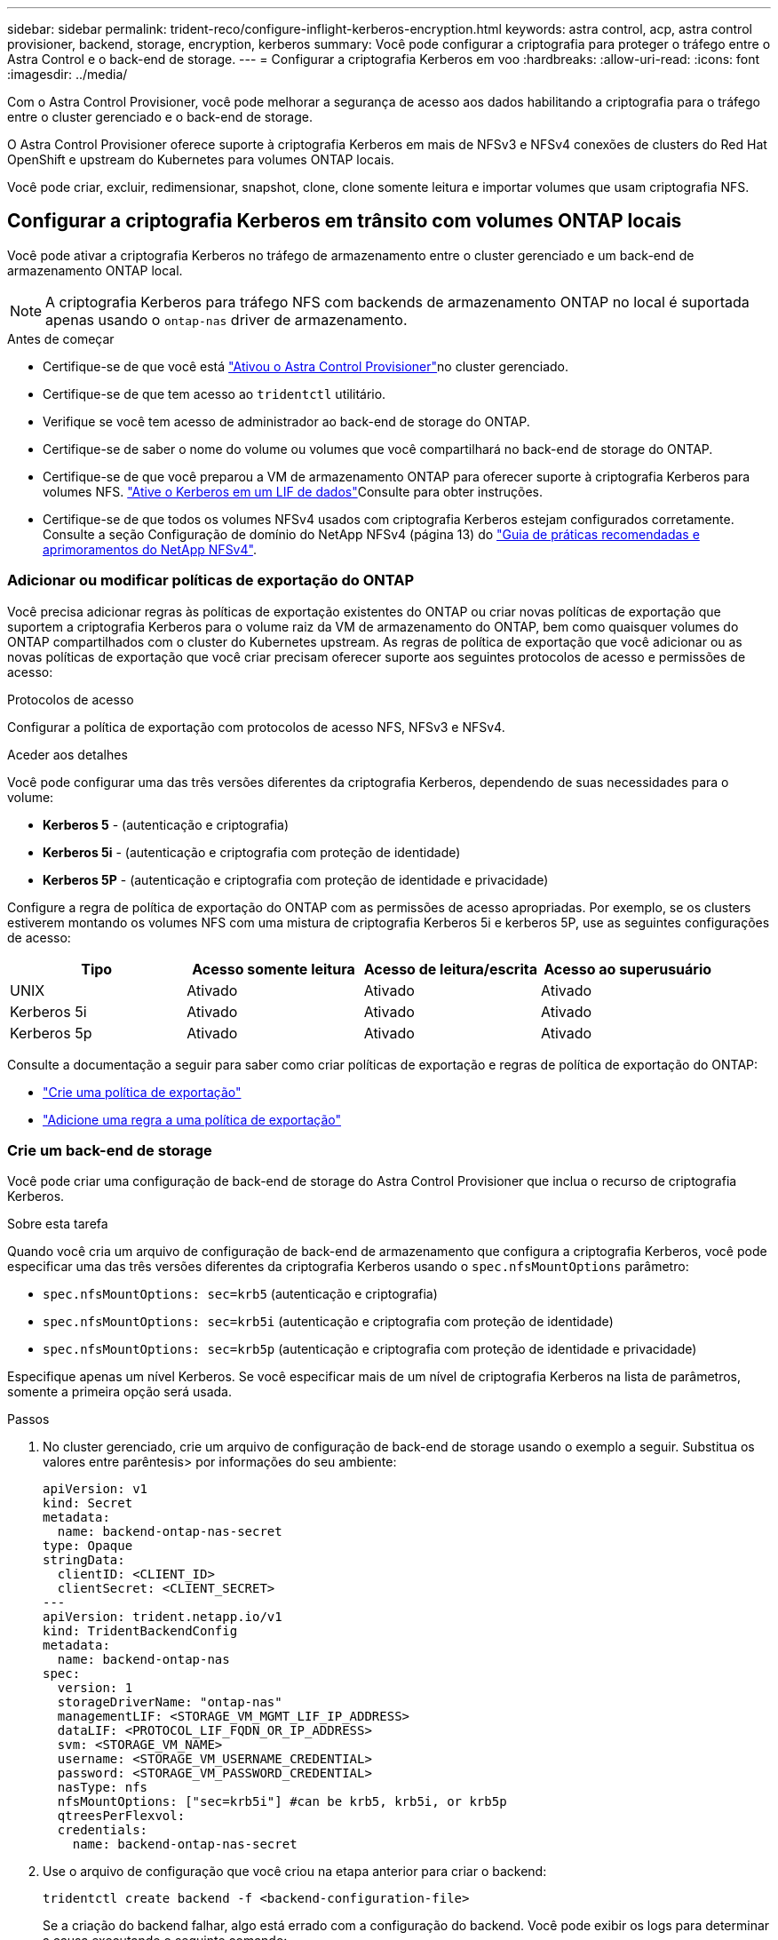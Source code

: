 ---
sidebar: sidebar 
permalink: trident-reco/configure-inflight-kerberos-encryption.html 
keywords: astra control, acp, astra control provisioner, backend, storage, encryption, kerberos 
summary: Você pode configurar a criptografia para proteger o tráfego entre o Astra Control e o back-end de storage. 
---
= Configurar a criptografia Kerberos em voo
:hardbreaks:
:allow-uri-read: 
:icons: font
:imagesdir: ../media/


[role="lead"]
Com o Astra Control Provisioner, você pode melhorar a segurança de acesso aos dados habilitando a criptografia para o tráfego entre o cluster gerenciado e o back-end de storage.

O Astra Control Provisioner oferece suporte à criptografia Kerberos em mais de NFSv3 e NFSv4 conexões de clusters do Red Hat OpenShift e upstream do Kubernetes para volumes ONTAP locais.

Você pode criar, excluir, redimensionar, snapshot, clone, clone somente leitura e importar volumes que usam criptografia NFS.



== Configurar a criptografia Kerberos em trânsito com volumes ONTAP locais

Você pode ativar a criptografia Kerberos no tráfego de armazenamento entre o cluster gerenciado e um back-end de armazenamento ONTAP local.


NOTE: A criptografia Kerberos para tráfego NFS com backends de armazenamento ONTAP no local é suportada apenas usando o `ontap-nas` driver de armazenamento.

.Antes de começar
* Certifique-se de que você está link:../trident-use/enable-acp.html["Ativou o Astra Control Provisioner"^]no cluster gerenciado.
* Certifique-se de que tem acesso ao `tridentctl` utilitário.
* Verifique se você tem acesso de administrador ao back-end de storage do ONTAP.
* Certifique-se de saber o nome do volume ou volumes que você compartilhará no back-end de storage do ONTAP.
* Certifique-se de que você preparou a VM de armazenamento ONTAP para oferecer suporte à criptografia Kerberos para volumes NFS.  https://docs.netapp.com/us-en/ontap/nfs-config/create-kerberos-config-task.html["Ative o Kerberos em um LIF de dados"^]Consulte para obter instruções.
* Certifique-se de que todos os volumes NFSv4 usados com criptografia Kerberos estejam configurados corretamente. Consulte a seção Configuração de domínio do NetApp NFSv4 (página 13) do https://www.netapp.com/media/16398-tr-3580.pdf["Guia de práticas recomendadas e aprimoramentos do NetApp NFSv4"^].




=== Adicionar ou modificar políticas de exportação do ONTAP

Você precisa adicionar regras às políticas de exportação existentes do ONTAP ou criar novas políticas de exportação que suportem a criptografia Kerberos para o volume raiz da VM de armazenamento do ONTAP, bem como quaisquer volumes do ONTAP compartilhados com o cluster do Kubernetes upstream. As regras de política de exportação que você adicionar ou as novas políticas de exportação que você criar precisam oferecer suporte aos seguintes protocolos de acesso e permissões de acesso:

.Protocolos de acesso
Configurar a política de exportação com protocolos de acesso NFS, NFSv3 e NFSv4.

.Aceder aos detalhes
Você pode configurar uma das três versões diferentes da criptografia Kerberos, dependendo de suas necessidades para o volume:

* *Kerberos 5* - (autenticação e criptografia)
* *Kerberos 5i* - (autenticação e criptografia com proteção de identidade)
* *Kerberos 5P* - (autenticação e criptografia com proteção de identidade e privacidade)


Configure a regra de política de exportação do ONTAP com as permissões de acesso apropriadas. Por exemplo, se os clusters estiverem montando os volumes NFS com uma mistura de criptografia Kerberos 5i e kerberos 5P, use as seguintes configurações de acesso:

[cols="4*"]
|===
| Tipo | Acesso somente leitura | Acesso de leitura/escrita | Acesso ao superusuário 


| UNIX | Ativado | Ativado | Ativado 


| Kerberos 5i | Ativado | Ativado | Ativado 


| Kerberos 5p | Ativado | Ativado | Ativado 
|===
Consulte a documentação a seguir para saber como criar políticas de exportação e regras de política de exportação do ONTAP:

* https://docs.netapp.com/us-en/ontap/nfs-config/create-export-policy-task.html["Crie uma política de exportação"^]
* https://docs.netapp.com/us-en/ontap/nfs-config/add-rule-export-policy-task.html["Adicione uma regra a uma política de exportação"^]




=== Crie um back-end de storage

Você pode criar uma configuração de back-end de storage do Astra Control Provisioner que inclua o recurso de criptografia Kerberos.

.Sobre esta tarefa
Quando você cria um arquivo de configuração de back-end de armazenamento que configura a criptografia Kerberos, você pode especificar uma das três versões diferentes da criptografia Kerberos usando o `spec.nfsMountOptions` parâmetro:

* `spec.nfsMountOptions: sec=krb5` (autenticação e criptografia)
* `spec.nfsMountOptions: sec=krb5i` (autenticação e criptografia com proteção de identidade)
* `spec.nfsMountOptions: sec=krb5p` (autenticação e criptografia com proteção de identidade e privacidade)


Especifique apenas um nível Kerberos. Se você especificar mais de um nível de criptografia Kerberos na lista de parâmetros, somente a primeira opção será usada.

.Passos
. No cluster gerenciado, crie um arquivo de configuração de back-end de storage usando o exemplo a seguir. Substitua os valores entre parêntesis> por informações do seu ambiente:
+
[source, yaml]
----
apiVersion: v1
kind: Secret
metadata:
  name: backend-ontap-nas-secret
type: Opaque
stringData:
  clientID: <CLIENT_ID>
  clientSecret: <CLIENT_SECRET>
---
apiVersion: trident.netapp.io/v1
kind: TridentBackendConfig
metadata:
  name: backend-ontap-nas
spec:
  version: 1
  storageDriverName: "ontap-nas"
  managementLIF: <STORAGE_VM_MGMT_LIF_IP_ADDRESS>
  dataLIF: <PROTOCOL_LIF_FQDN_OR_IP_ADDRESS>
  svm: <STORAGE_VM_NAME>
  username: <STORAGE_VM_USERNAME_CREDENTIAL>
  password: <STORAGE_VM_PASSWORD_CREDENTIAL>
  nasType: nfs
  nfsMountOptions: ["sec=krb5i"] #can be krb5, krb5i, or krb5p
  qtreesPerFlexvol:
  credentials:
    name: backend-ontap-nas-secret
----
. Use o arquivo de configuração que você criou na etapa anterior para criar o backend:
+
[source, console]
----
tridentctl create backend -f <backend-configuration-file>
----
+
Se a criação do backend falhar, algo está errado com a configuração do backend. Você pode exibir os logs para determinar a causa executando o seguinte comando:

+
[source, console]
----
tridentctl logs
----
+
Depois de identificar e corrigir o problema com o arquivo de configuração, você pode executar o comando create novamente.





=== Crie uma classe de armazenamento

Você pode criar uma classe de armazenamento para provisionar volumes com criptografia Kerberos.

.Sobre esta tarefa
Ao criar um objeto de classe de armazenamento, você pode especificar uma das três versões diferentes da criptografia Kerberos usando o `mountOptions` parâmetro:

* `mountOptions: sec=krb5` (autenticação e criptografia)
* `mountOptions: sec=krb5i` (autenticação e criptografia com proteção de identidade)
* `mountOptions: sec=krb5p` (autenticação e criptografia com proteção de identidade e privacidade)


Especifique apenas um nível Kerberos. Se você especificar mais de um nível de criptografia Kerberos na lista de parâmetros, somente a primeira opção será usada. Se o nível de criptografia especificado na configuração de back-end de armazenamento for diferente do nível especificado no objeto de classe de armazenamento, o objeto de classe de armazenamento terá precedência.

.Passos
. Crie um objeto Kubernetes StorageClass, usando o exemplo a seguir:
+
[source, yaml]
----
apiVersion: storage.k8s.io/v1
kind: StorageClass
metadata:
  name: ontap-nas-sc
provisioner: csi.trident.netapp.io
mountOptions: ["sec=krb5i"] #can be krb5, krb5i, or krb5p
parameters:
  backendType: "ontap-nas"
  storagePools: "ontapnas_pool"
  trident.netapp.io/nasType: "nfs"
allowVolumeExpansion: True
----
. Crie a classe de armazenamento:
+
[source, console]
----
kubectl create -f sample-input/storage-class-ontap-nas-sc.yaml
----
. Certifique-se de que a classe de armazenamento foi criada:
+
[source, console]
----
kubectl get sc ontap-nas-sc
----
+
Você deve ver saída semelhante ao seguinte:

+
[listing]
----
NAME            PROVISIONER             AGE
ontap-nas-sc    csi.trident.netapp.io   15h
----




=== Volumes de provisionamento

Depois de criar um back-end de storage e uma classe de storage, agora é possível provisionar um volume. Consulte estas instruções para https://docs.netapp.com/us-en/trident/trident-use/vol-provision.html["provisionamento de um volume"^].



== Configurar a criptografia Kerberos em trânsito com volumes Azure NetApp Files

Você pode ativar a criptografia Kerberos no tráfego de armazenamento entre o cluster gerenciado e um único back-end de armazenamento Azure NetApp Files ou um pool virtual de backends de armazenamento Azure NetApp Files.

.Antes de começar
* Certifique-se de que você ativou o Astra Control Provisioner no cluster gerenciado do Red Hat OpenShift. link:../use/enable-acp.html["Habilite o Astra Control Provisioner"^]Consulte para obter instruções.
* Certifique-se de que tem acesso ao `tridentctl` utilitário.
* Certifique-se de que preparou o back-end de armazenamento Azure NetApp Files para criptografia Kerberos, observando os requisitos e seguindo as instruções em https://learn.microsoft.com/en-us/azure/azure-netapp-files/configure-kerberos-encryption["Documentação do Azure NetApp Files"^].
* Certifique-se de que todos os volumes NFSv4 usados com criptografia Kerberos estejam configurados corretamente. Consulte a seção Configuração de domínio do NetApp NFSv4 (página 13) do https://www.netapp.com/media/16398-tr-3580.pdf["Guia de práticas recomendadas e aprimoramentos do NetApp NFSv4"^].




=== Crie um back-end de storage

Você pode criar uma configuração de back-end de armazenamento Azure NetApp Files que inclua o recurso de criptografia Kerberos.

.Sobre esta tarefa
Quando você cria um arquivo de configuração de back-end de armazenamento que configura a criptografia Kerberos, você pode defini-lo para que ele seja aplicado em um dos dois níveis possíveis:

* O *nível de back-end de armazenamento* usando o `spec.kerberos` campo
* O *nível de pool virtual* usando o `spec.storage.kerberos` campo


Quando você define a configuração no nível do pool virtual, o pool é selecionado usando o rótulo na classe de armazenamento.

Em ambos os níveis, você pode especificar uma das três versões diferentes da criptografia Kerberos:

* `kerberos: sec=krb5` (autenticação e criptografia)
* `kerberos: sec=krb5i` (autenticação e criptografia com proteção de identidade)
* `kerberos: sec=krb5p` (autenticação e criptografia com proteção de identidade e privacidade)


.Passos
. No cluster gerenciado, crie um arquivo de configuração de back-end de storage usando um dos exemplos a seguir, dependendo de onde você precisa definir o back-end de storage (nível de back-end de armazenamento ou nível de pool virtual). Substitua os valores entre parêntesis> por informações do seu ambiente:
+
[role="tabbed-block"]
====
.Exemplo de nível de back-end de storage
--
[source, yaml]
----
apiVersion: v1
kind: Secret
metadata:
  name: backend-tbc-secret
type: Opaque
stringData:
  clientID: <CLIENT_ID>
  clientSecret: <CLIENT_SECRET>
---
apiVersion: trident.netapp.io/v1
kind: TridentBackendConfig
metadata:
  name: backend-tbc
spec:
  version: 1
  storageDriverName: azure-netapp-files
  subscriptionID: <SUBSCRIPTION_ID>
  tenantID: <TENANT_ID>
  location: <AZURE_REGION_LOCATION>
  serviceLevel: Standard
  networkFeatures: Standard
  capacityPools: <CAPACITY_POOL>
  resourceGroups: <RESOURCE_GROUP>
  netappAccounts: <NETAPP_ACCOUNT>
  virtualNetwork: <VIRTUAL_NETWORK>
  subnet: <SUBNET>
  nasType: nfs
  kerberos: sec=krb5i #can be krb5, krb5i, or krb5p
  credentials:
    name: backend-tbc-secret
----
--
.Exemplo de nível de pool virtual
--
[source, yaml]
----
apiVersion: v1
kind: Secret
metadata:
  name: backend-tbc-secret
type: Opaque
stringData:
  clientID: <CLIENT_ID>
  clientSecret: <CLIENT_SECRET>
---
apiVersion: trident.netapp.io/v1
kind: TridentBackendConfig
metadata:
  name: backend-tbc
spec:
  version: 1
  storageDriverName: azure-netapp-files
  subscriptionID: <SUBSCRIPTION_ID>
  tenantID: <TENANT_ID>
  location: <AZURE_REGION_LOCATION>
  serviceLevel: Standard
  networkFeatures: Standard
  capacityPools: <CAPACITY_POOL>
  resourceGroups: <RESOURCE_GROUP>
  netappAccounts: <NETAPP_ACCOUNT>
  virtualNetwork: <VIRTUAL_NETWORK>
  subnet: <SUBNET>
  nasType: nfs
  storage:
    - labels:
        type: encryption
      kerberos: sec=krb5i #can be krb5, krb5i, or krb5p
  credentials:
    name: backend-tbc-secret
----
--
====
. Use o arquivo de configuração que você criou na etapa anterior para criar o backend:
+
[source, console]
----
tridentctl create backend -f <backend-configuration-file>
----
+
Se a criação do backend falhar, algo está errado com a configuração do backend. Você pode exibir os logs para determinar a causa executando o seguinte comando:

+
[source, console]
----
tridentctl logs
----
+
Depois de identificar e corrigir o problema com o arquivo de configuração, você pode executar o comando create novamente.





=== Crie uma classe de armazenamento

Você pode criar uma classe de armazenamento para provisionar volumes com criptografia Kerberos.

.Passos
. Crie um objeto Kubernetes StorageClass, usando o exemplo a seguir:
+
[source, yaml]
----
apiVersion: storage.k8s.io/v1
kind: StorageClass
metadata:
  name: sc-nfs
provisioner: csi.trident.netapp.io
parameters:
  backendType: "azure-netapp-files"
  trident.netapp.io/nasType: "nfs"
  selector: "type=encryption"
----
. Crie a classe de armazenamento:
+
[source, console]
----
kubectl create -f sample-input/storage-class-sc-nfs.yaml
----
. Certifique-se de que a classe de armazenamento foi criada:
+
[source, console]
----
kubectl get sc sc-nfs
----
+
Você deve ver saída semelhante ao seguinte:

+
[listing]
----
NAME         PROVISIONER             AGE
sc-nfs    csi.trident.netapp.io   15h
----




=== Volumes de provisionamento

Depois de criar um back-end de storage e uma classe de storage, agora é possível provisionar um volume. Consulte estas instruções para https://docs.netapp.com/us-en/trident/trident-use/vol-provision.html["provisionamento de um volume"^].
